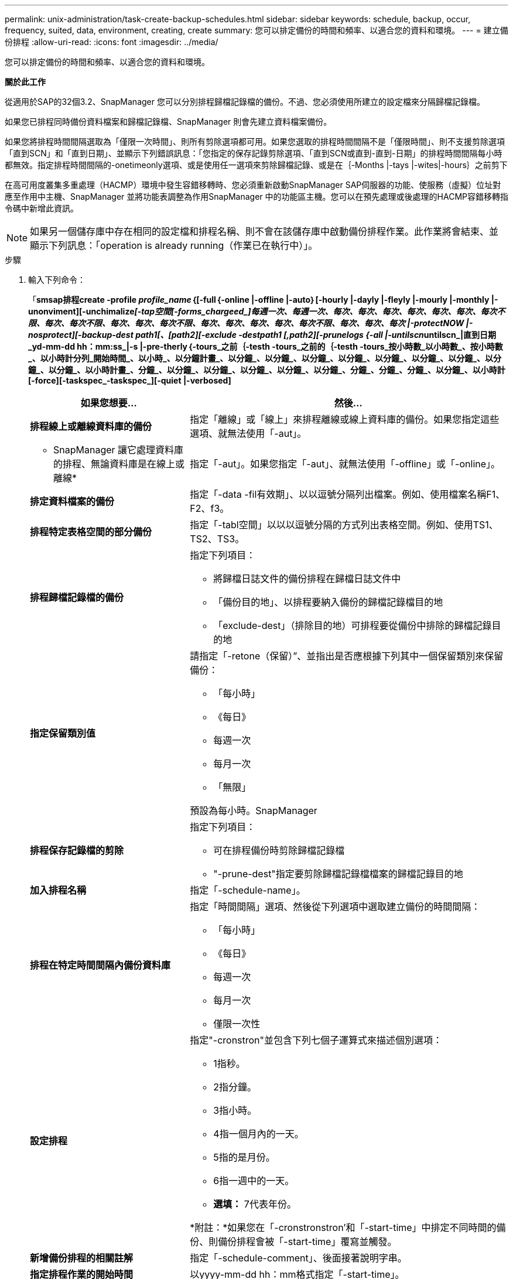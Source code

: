 ---
permalink: unix-administration/task-create-backup-schedules.html 
sidebar: sidebar 
keywords: schedule, backup, occur, frequency, suited, data, environment, creating, create 
summary: 您可以排定備份的時間和頻率、以適合您的資料和環境。 
---
= 建立備份排程
:allow-uri-read: 
:icons: font
:imagesdir: ../media/


[role="lead"]
您可以排定備份的時間和頻率、以適合您的資料和環境。

*關於此工作*

從適用於SAP的32個3.2、SnapManager 您可以分別排程歸檔記錄檔的備份。不過、您必須使用所建立的設定檔來分隔歸檔記錄檔。

如果您已排程同時備份資料檔案和歸檔記錄檔、SnapManager 則會先建立資料檔案備份。

如果您將排程時間間隔選取為「僅限一次時間」、則所有剪除選項都可用。如果您選取的排程時間間隔不是「僅限時間」、則不支援剪除選項「直到SCN」和「直到日期」、並顯示下列錯誤訊息：「您指定的保存記錄剪除選項、「直到SCN或直到-直到-日期」的排程時間間隔每小時都無效。指定排程時間間隔的-onetimeonly選項、或是使用任一選項來剪除歸檔記錄、或是在｛-Months |-tays |-wites|-hours｝之前剪下

在高可用度叢集多重處理（HACMP）環境中發生容錯移轉時、您必須重新啟動SnapManager SAP伺服器的功能、使服務（虛擬）位址對應至作用中主機、SnapManager 並將功能表調整為作用SnapManager 中的功能區主機。您可以在預先處理或後處理的HACMP容錯移轉指令碼中新增此資訊。


NOTE: 如果另一個儲存庫中存在相同的設定檔和排程名稱、則不會在該儲存庫中啟動備份排程作業。此作業將會結束、並顯示下列訊息：「operation is already running（作業已在執行中）」。

.步驟
. 輸入下列命令：
+
「*smsap排程create -profile _profile_name_｛[-full｛-online |-offline |-auto｝[-hourly |-dayly |-fleyly |-mourly |-monthly |-unonviment][-unchimalize__[_-tap空間[_-forms_chargeed_]每週一次、每週一次、每次、每次、每次、每次、每次、每次、每次不限、每次、每次不限、每次、每次、每次不限、每次、每次、每次、每次、每次不限、每次、每次、每次 |-protectNOW |-nosprotect][-backup-dest _path1_[、[_path2_][-exclude -destpath1 [,path2][-prunelogs {-all |-untilscn__untilscn_|直到日期_yd-mm-dd hh：mm:ss_|-s |-pre-therly｛-tours_之前｛-testh -tours_之前的｛-testh -tours_按小時數_以小時數_、按小時數_、以小時計分列_開始時間_、以小時_、以分鐘計畫_、以分鐘_、以分鐘_、以分鐘_、以分鐘_、以分鐘_、以分鐘_、以分鐘_、以分鐘_、以分鐘_、以小時計畫_、分鐘_、以分鐘_、以分鐘_、以分鐘_、以分鐘_、以分鐘_、分鐘_、分鐘_、分鐘_、以分鐘_、以小時計 [-force][-taskspec_-taskspec_][-quiet |-verbosed]*

+
[cols="2a,4a"]
|===
| 如果您想要... | 然後... 


 a| 
*排程線上或離線資料庫的備份*
 a| 
指定「離線」或「線上」來排程離線或線上資料庫的備份。如果您指定這些選項、就無法使用「-aut」。



 a| 
* SnapManager 讓它處理資料庫的排程、無論資料庫是在線上或離線*
 a| 
指定「-aut」。如果您指定「-aut」、就無法使用「-offline」或「-online」。



 a| 
*排定資料檔案的備份*
 a| 
指定「-data -fil有效期」、以以逗號分隔列出檔案。例如、使用檔案名稱F1、F2、f3。



 a| 
*排程特定表格空間的部分備份*
 a| 
指定「-tabl空間」以以以逗號分隔的方式列出表格空間。例如、使用TS1、TS2、TS3。



 a| 
*排程歸檔記錄檔的備份*
 a| 
指定下列項目：

** 將歸檔日誌文件的備份排程在歸檔日誌文件中
** 「備份目的地」、以排程要納入備份的歸檔記錄檔目的地
** 「exclude-dest」（排除目的地）可排程要從備份中排除的歸檔記錄目的地




 a| 
*指定保留類別值*
 a| 
請指定「-retone（保留）”、並指出是否應根據下列其中一個保留類別來保留備份：

** 「每小時」
** 《每日》
** 每週一次
** 每月一次
** 「無限」


預設為每小時。SnapManager



 a| 
*排程保存記錄檔的剪除*
 a| 
指定下列項目：

** 可在排程備份時剪除歸檔記錄檔
** "-prune-dest"指定要剪除歸檔記錄檔檔案的歸檔記錄目的地




 a| 
*加入排程名稱*
 a| 
指定「-schedule-name」。



 a| 
*排程在特定時間間隔內備份資料庫*
 a| 
指定「時間間隔」選項、然後從下列選項中選取建立備份的時間間隔：

** 「每小時」
** 《每日》
** 每週一次
** 每月一次
** 僅限一次性




 a| 
*設定排程*
 a| 
指定"-cronstron"並包含下列七個子運算式來描述個別選項：

** 1指秒。
** 2指分鐘。
** 3指小時。
** 4指一個月內的一天。
** 5指的是月份。
** 6指一週中的一天。
** *選填：* 7代表年份。


*附註：*如果您在「-cronstronstron'和「-start-time」中排定不同時間的備份、則備份排程會被「-start-time」覆寫並觸發。



 a| 
*新增備份排程的相關註解*
 a| 
指定「-schedule-comment」、後面接著說明字串。



 a| 
*指定排程作業的開始時間*
 a| 
以yyyy-mm-dd hh：mm格式指定「-start-time」。



 a| 
*排程備份時、變更排程備份作業的使用者*
 a| 
指定"-runasuser-"。此作業以建立排程的使用者（root使用者或Oracle使用者）身分執行。不過、如果您同時擁有資料庫設定檔和主機的有效認證資料、則可以使用自己的使用者ID。



 a| 
*使用工作前及工作後規格XML檔案*、啟用備份排程作業的工作前或工作後活動
 a| 
指定「taskspec」選項、並提供工作規格XML檔案的絕對路徑、以便在備份排程作業之前或之後執行預先處理或後處理活動。

|===

